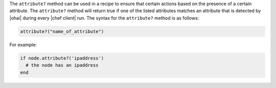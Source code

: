 .. The contents of this file are included in multiple topics.
.. This file should not be changed in a way that hinders its ability to appear in multiple documentation sets.

The ``attribute?`` method can be used in a recipe to ensure that certain actions based on the presence of a certain attribute. The ``attribute?`` method will return true if one of the listed attributes matches an attribute that is detected by |ohai| during every |chef client| run. The syntax for the ``attribute?`` method is as follows:

.. code-block:: ruby

   attribute?("name_of_attribute")

For example: 

.. code-block:: ruby

   if node.attribute?('ipaddress')
     # the node has an ipaddress
   end

